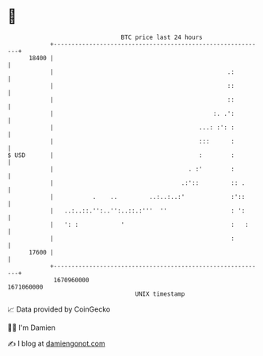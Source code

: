 * 👋

#+begin_example
                                   BTC price last 24 hours                    
               +------------------------------------------------------------+ 
         18400 |                                                            | 
               |                                                 .:         | 
               |                                                 ::         | 
               |                                                 ::         | 
               |                                             :. .':         | 
               |                                         ...: :': :         | 
               |                                         :::      :         | 
   $ USD       |                                         :        :         | 
               |                                      . :'        :         | 
               |                                    .:'::         :: .      | 
               |           .    ..         ..:..:..:'             :'::      | 
               |   ..:..::.'':..'':..::.:'''  ''                  : ':      | 
               |   ': :            '                              :   :     | 
               |                                                  :         | 
         17600 |                                                            | 
               +------------------------------------------------------------+ 
                1670960000                                        1671060000  
                                       UNIX timestamp                         
#+end_example
📈 Data provided by CoinGecko

🧑‍💻 I'm Damien

✍️ I blog at [[https://www.damiengonot.com][damiengonot.com]]
